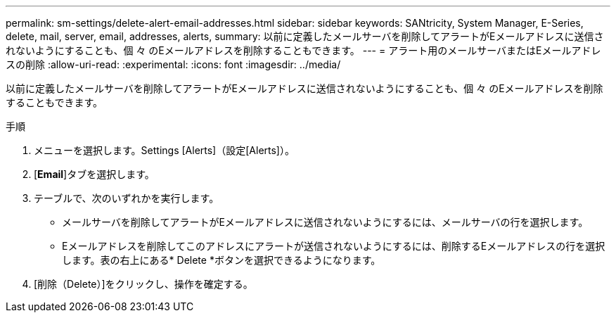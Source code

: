 ---
permalink: sm-settings/delete-alert-email-addresses.html 
sidebar: sidebar 
keywords: SANtricity, System Manager, E-Series, delete, mail, server, email, addresses, alerts, 
summary: 以前に定義したメールサーバを削除してアラートがEメールアドレスに送信されないようにすることも、個 々 のEメールアドレスを削除することもできます。 
---
= アラート用のメールサーバまたはEメールアドレスの削除
:allow-uri-read: 
:experimental: 
:icons: font
:imagesdir: ../media/


[role="lead"]
以前に定義したメールサーバを削除してアラートがEメールアドレスに送信されないようにすることも、個 々 のEメールアドレスを削除することもできます。

.手順
. メニューを選択します。Settings [Alerts]（設定[Alerts]）。
. [*Email*]タブを選択します。
. テーブルで、次のいずれかを実行します。
+
** メールサーバを削除してアラートがEメールアドレスに送信されないようにするには、メールサーバの行を選択します。
** Eメールアドレスを削除してこのアドレスにアラートが送信されないようにするには、削除するEメールアドレスの行を選択します。表の右上にある* Delete *ボタンを選択できるようになります。


. [削除（Delete）]をクリックし、操作を確定する。


